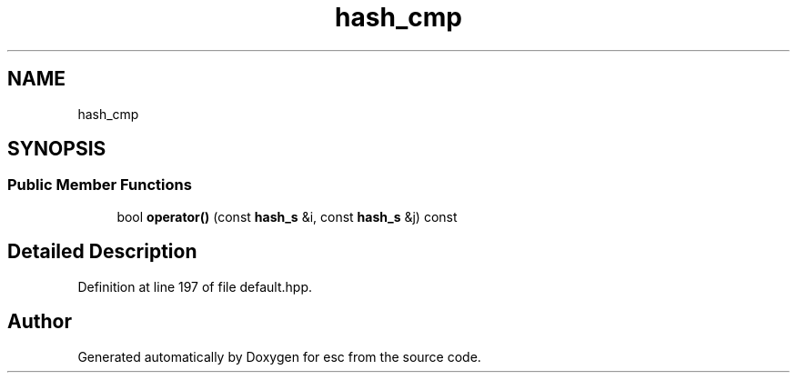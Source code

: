 .TH "hash_cmp" 3 "Mon May 28 2018" "esc" \" -*- nroff -*-
.ad l
.nh
.SH NAME
hash_cmp
.SH SYNOPSIS
.br
.PP
.SS "Public Member Functions"

.in +1c
.ti -1c
.RI "bool \fBoperator()\fP (const \fBhash_s\fP &i, const \fBhash_s\fP &j) const"
.br
.in -1c
.SH "Detailed Description"
.PP 
Definition at line 197 of file default\&.hpp\&.

.SH "Author"
.PP 
Generated automatically by Doxygen for esc from the source code\&.
